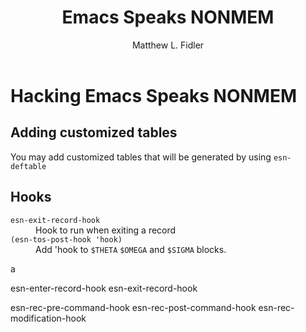 #+TITLE: Emacs Speaks NONMEM
#+AUTHOR: Matthew L. Fidler
* Hacking Emacs Speaks NONMEM
** Adding customized tables
You may add customized tables that will be generated by using =esn-deftable=
** Hooks
- =esn-exit-record-hook= :: Hook to run when exiting a record
- =(esn-tos-post-hook 'hook)= :: Add 'hook to =$THETA= =$OMEGA= and
     =$SIGMA= blocks.
a


esn-enter-record-hook
esn-exit-record-hook

esn-rec-pre-command-hook
esn-rec-post-command-hook
esn-rec-modification-hook
